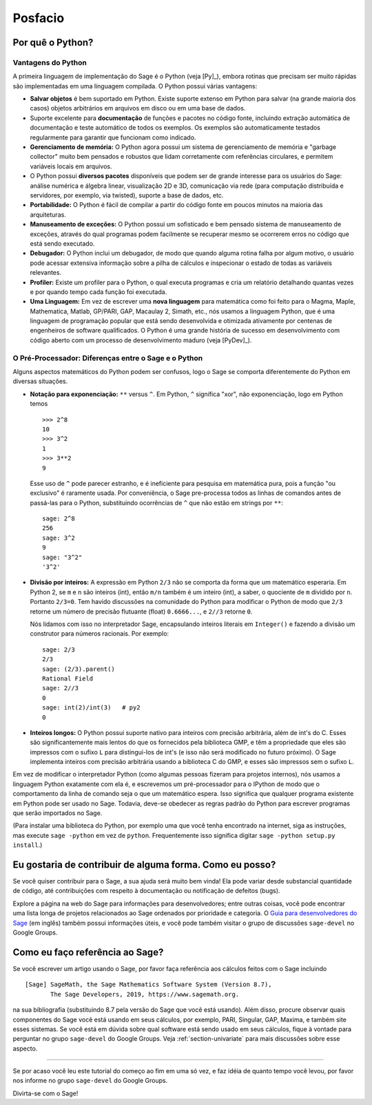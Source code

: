 ********
Posfacio
********

Por quê o Python?
=================

Vantagens do Python
-------------------

A primeira linguagem de implementação do Sage é o Python (veja [Py]_),
embora rotinas que precisam ser muito rápidas são implementadas em uma
linguagem compilada. O Python possui várias vantagens:

-  **Salvar objetos** é bem suportado em Python. Existe suporte
   extenso em Python para salvar (na grande maioria dos casos) objetos
   arbitrários em arquivos em disco ou em uma base de dados.

-  Suporte excelente para **documentação** de funções e pacotes no
   código fonte, incluindo extração automática de documentação e teste
   automático de todos os exemplos. Os exemplos são automaticamente
   testados regularmente para garantir que funcionam como indicado.

-  **Gerenciamento de memória:** O Python agora possui um sistema de
   gerenciamento de memória e "garbage collector" muito bem pensados e
   robustos que lidam corretamente com referências circulares, e
   permitem variáveis locais em arquivos.

-  O Python possui **diversos pacotes** disponíveis que podem ser de
   grande interesse para os usuários do Sage: análise numérica e
   álgebra linear, visualização 2D e 3D, comunicação via rede (para
   computação distribuída e servidores, por exemplo, via twisted),
   suporte a base de dados, etc.

-  **Portabilidade:** O Python é fácil de compilar a partir do código
   fonte em poucos minutos na maioria das arquiteturas.

-  **Manuseamento de exceções:** O Python possui um sofisticado e bem
   pensado sistema de manuseamento de exceções, através do qual
   programas podem facilmente se recuperar mesmo se ocorrerem erros no
   código que está sendo executado.

-  **Debugador:** O Python inclui um debugador, de modo que quando
   alguma rotina falha por algum motivo, o usuário pode acessar
   extensiva informação sobre a pilha de cálculos e inspecionar o
   estado de todas as variáveis relevantes.

-  **Profiler:** Existe um profiler para o Python, o qual executa
   programas e cria um relatório detalhando quantas vezes e por quando
   tempo cada função foi executada.

-  **Uma Linguagem:** Em vez de escrever uma **nova linguagem** para
   matemática como foi feito para o Magma, Maple, Mathematica, Matlab,
   GP/PARI, GAP, Macaulay 2, Simath, etc., nós usamos a linguagem
   Python, que é uma linguagem de programação popular que está
   sendo desenvolvida e otimizada ativamente por centenas de
   engenheiros de software qualificados. O Python é uma grande
   história de sucesso em desenvolvimento com código aberto com um
   processo de desenvolvimento maduro (veja [PyDev]_).

.. _section-mathannoy:

O Pré-Processador: Diferenças entre o Sage e o Python
-----------------------------------------------------

Alguns aspectos matemáticos do Python podem ser confusos, logo o Sage
se comporta diferentemente do Python em diversas situações.

-  **Notação para exponenciação:** ``**`` versus ``^``. Em Python,
   ``^`` significa "xor", não exponenciação, logo em Python temos

   ::

       >>> 2^8
       10
       >>> 3^2
       1
       >>> 3**2
       9

   Esse uso de ``^`` pode parecer estranho, e é ineficiente para
   pesquisa em matemática pura, pois a função "ou exclusivo" é
   raramente usada. Por conveniência, o Sage pre-processa todos as
   linhas de comandos antes de passá-las para o Python, substituindo
   ocorrências de ``^`` que não estão em strings por ``**``:

   ::

       sage: 2^8
       256
       sage: 3^2
       9
       sage: "3^2"
       '3^2'

-  **Divisão por inteiros:** A expressão em Python ``2/3`` não se
   comporta da forma que um matemático esperaria. Em Python 2, se ``m``
   e ``n`` são inteiros (int), então ``m/n`` também é um inteiro
   (int), a saber, o quociente de ``m`` dividido por ``n``. Portanto
   ``2/3=0``. Tem havido discussões na comunidade do Python para
   modificar o Python de modo que ``2/3`` retorne um número de
   precisão flutuante (float) ``0.6666...``, e ``2//3`` retorne ``0``.

   Nós lidamos com isso no interpretador Sage, encapsulando inteiros
   literais em ``Integer()`` e fazendo a divisão um construtor para
   números racionais. Por exemplo:

   ::

       sage: 2/3
       2/3
       sage: (2/3).parent()
       Rational Field
       sage: 2//3
       0
       sage: int(2)/int(3)   # py2
       0

-  **Inteiros longos:** O Python possui suporte nativo para inteiros
   com precisão arbitrária, além de int's do C. Esses são
   significantemente mais lentos do que os fornecidos pela biblioteca
   GMP, e têm a propriedade que eles são impressos com o sufixo ``L``
   para distingui-los de int's (e isso não será modificado no futuro
   próximo). O Sage implementa inteiros com precisão arbitrária usando
   a biblioteca C do GMP, e esses são impressos sem o sufixo ``L``.

Em vez de modificar o interpretador Python (como algumas pessoas
fizeram para projetos internos), nós usamos a linguagem Python
exatamente com ela é, e escrevemos um pré-processador para o IPython de
modo que o comportamento da linha de comando seja o que um matemático
espera. Isso significa que qualquer programa existente em Python pode
ser usado no Sage. Todavia, deve-se obedecer as regras padrão do
Python para escrever programas que serão importados no Sage.

(Para instalar uma biblioteca do Python, por exemplo uma que você
tenha encontrado na internet, siga as instruções, mas execute ``sage
-python`` em vez de ``python``. Frequentemente isso significa digitar
``sage -python setup.py install``.)

Eu gostaria de contribuir de alguma forma. Como eu posso?
=========================================================

Se você quiser contribuir para o Sage, a sua ajuda será muito bem
vinda! Ela pode variar desde substancial quantidade de código, até
contribuições com respeito à documentação ou notificação de defeitos
(bugs).

Explore a página na web do Sage para informações para desenvolvedores;
entre outras coisas, você pode encontrar uma lista longa de projetos
relacionados ao Sage ordenados por prioridade e categoria. O `Guia
para desenvolvedores do Sage
<http://doc.sagemath.org/html/en/developer/>`_ (em inglês) também possui
informações úteis, e você pode também visitar o grupo de discussões
``sage-devel`` no Google Groups.

Como eu faço referência ao Sage?
================================

Se você escrever um artigo usando o Sage, por favor faça referência
aos cálculos feitos com o Sage incluindo

::

    [Sage] SageMath, the Sage Mathematics Software System (Version 8.7),
           The Sage Developers, 2019, https://www.sagemath.org.

na sua bibliografia (substituindo 8.7 pela versão do Sage que você
está usando). Além disso, procure observar quais componentes do Sage
você está usando em seus cálculos, por exemplo, PARI, Singular, GAP,
Maxima, e também site esses sistemas. Se você está em dúvida sobre
qual software está sendo usado em seus cálculos, fique à vontade para
perguntar no grupo ``sage-devel`` do Google Groups. Veja
:ref:`section-univariate` para mais discussões sobre esse aspecto.

------------

Se por acaso você leu este tutorial do começo ao fim em uma só vez, e
faz idéia de quanto tempo você levou, por favor nos informe no grupo
``sage-devel`` do Google Groups.

Divirta-se com o Sage!

